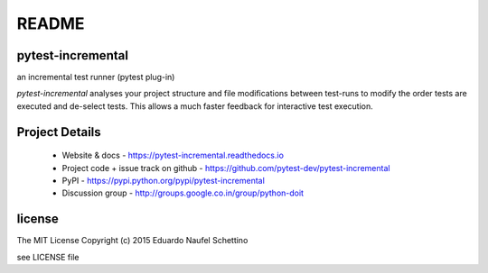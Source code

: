 ================
README
================


pytest-incremental
====================

an incremental test runner (pytest plug-in)


.. image:: https://travis-ci.org/pytest-dev/pytest-incremental.svg?branch=master
  :target: https://travis-ci.org/pytest-dev/pytest-incremental

.. image:: https://coveralls.io/repos/pytest-dev/pytest-incremental/badge.svg
  :target: https://coveralls.io/r/pytest-dev/pytest-incremental

*pytest-incremental* analyses your project structure and file
modifications between test-runs
to modify the order tests are executed and de-select tests.
This allows a much faster feedback for interactive test execution.


Project Details
===============

 - Website & docs - https://pytest-incremental.readthedocs.io
 - Project code + issue track on github - https://github.com/pytest-dev/pytest-incremental
 - PyPI - https://pypi.python.org/pypi/pytest-incremental
 - Discussion group - http://groups.google.co.in/group/python-doit


license
=======

The MIT License
Copyright (c) 2015 Eduardo Naufel Schettino

see LICENSE file

